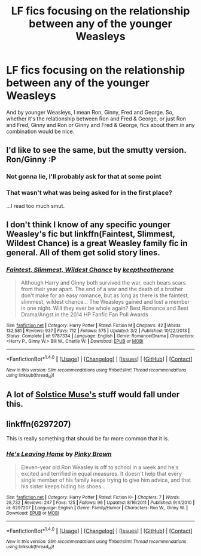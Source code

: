 #+TITLE: LF fics focusing on the relationship between any of the younger Weasleys

* LF fics focusing on the relationship between any of the younger Weasleys
:PROPERTIES:
:Author: Englishhedgehog13
:Score: 5
:DateUnix: 1466024976.0
:DateShort: 2016-Jun-16
:FlairText: Request
:END:
And by younger Weasleys, I mean Ron, Ginny, Fred and George. So, whether it's the relationship between Ron and Fred & George, or just Ron and Fred, Ginny and Ron or Ginny and Fred & George, fics about them in any combination would be nice.


** I'd like to see the same, but the smutty version. Ron/Ginny :P
:PROPERTIES:
:Author: lord_geryon
:Score: 3
:DateUnix: 1466052452.0
:DateShort: 2016-Jun-16
:END:

*** Not gonna lie, I'll probably ask for that at some point
:PROPERTIES:
:Author: Englishhedgehog13
:Score: 2
:DateUnix: 1466088697.0
:DateShort: 2016-Jun-16
:END:


*** That wasn't what was being asked for in the first place?

...I read too much smut.
:PROPERTIES:
:Author: Averant
:Score: 2
:DateUnix: 1466176517.0
:DateShort: 2016-Jun-17
:END:


** I don't think I know of any specific younger Weasley's fic but linkffn(Faintest, Slimmest, Wildest Chance) is a great Weasley family fic in general. All of them get solid story lines.
:PROPERTIES:
:Author: susire
:Score: 2
:DateUnix: 1466026562.0
:DateShort: 2016-Jun-16
:END:

*** [[http://www.fanfiction.net/s/9787334/1/][*/Faintest, Slimmest, Wildest Chance/*]] by [[https://www.fanfiction.net/u/2832915/keeptheotherone][/keeptheotherone/]]

#+begin_quote
  Although Harry and Ginny both survived the war, each bears scars from their year apart. The end of a war and the death of a brother don't make for an easy romance, but as long as there is the faintest, slimmest, wildest chance... The Weasleys gained and lost a member in one night. Will they ever be whole again? Best Romance and Best Drama/Angst in the 2014 HP Fanfic Fan Poll Awards
#+end_quote

^{/Site/: [[http://www.fanfiction.net/][fanfiction.net]] *|* /Category/: Harry Potter *|* /Rated/: Fiction M *|* /Chapters/: 42 *|* /Words/: 132,581 *|* /Reviews/: 937 *|* /Favs/: 712 *|* /Follows/: 575 *|* /Updated/: 3/2 *|* /Published/: 10/22/2013 *|* /Status/: Complete *|* /id/: 9787334 *|* /Language/: English *|* /Genre/: Romance/Drama *|* /Characters/: <Harry P., Ginny W.> Bill W., Charlie W. *|* /Download/: [[http://www.ff2ebook.com/old/ffn-bot/index.php?id=9787334&source=ff&filetype=epub][EPUB]] or [[http://www.ff2ebook.com/old/ffn-bot/index.php?id=9787334&source=ff&filetype=mobi][MOBI]]}

--------------

*FanfictionBot*^{1.4.0} *|* [[[https://github.com/tusing/reddit-ffn-bot/wiki/Usage][Usage]]] | [[[https://github.com/tusing/reddit-ffn-bot/wiki/Changelog][Changelog]]] | [[[https://github.com/tusing/reddit-ffn-bot/issues/][Issues]]] | [[[https://github.com/tusing/reddit-ffn-bot/][GitHub]]] | [[[https://www.reddit.com/message/compose?to=tusing][Contact]]]

^{/New in this version: Slim recommendations using/ ffnbot!slim! /Thread recommendations using/ linksub(thread_id)!}
:PROPERTIES:
:Author: FanfictionBot
:Score: 1
:DateUnix: 1466026603.0
:DateShort: 2016-Jun-16
:END:


** A lot of [[http://fanfiction.net/u/900634/Solstice-Muse][Solstice Muse's]] stuff would fall under this.
:PROPERTIES:
:Score: 1
:DateUnix: 1466028258.0
:DateShort: 2016-Jun-16
:END:


** linkffn(6297207)

This is really something that should be far more common that it is.
:PROPERTIES:
:Author: PsychoGeek
:Score: 1
:DateUnix: 1466088547.0
:DateShort: 2016-Jun-16
:END:

*** [[http://www.fanfiction.net/s/6297207/1/][*/He's Leaving Home/*]] by [[https://www.fanfiction.net/u/1316097/Pinky-Brown][/Pinky Brown/]]

#+begin_quote
  Eleven-year old Ron Weasley is off to school in a week and he's excited and terrified in equal measures. It doesn't help that every single member of his family keeps trying to give him advice, and that his sister keeps hiding his shoes...
#+end_quote

^{/Site/: [[http://www.fanfiction.net/][fanfiction.net]] *|* /Category/: Harry Potter *|* /Rated/: Fiction K+ *|* /Chapters/: 7 *|* /Words/: 28,732 *|* /Reviews/: 247 *|* /Favs/: 125 *|* /Follows/: 96 *|* /Updated/: 8/16/2011 *|* /Published/: 9/4/2010 *|* /id/: 6297207 *|* /Language/: English *|* /Genre/: Family/Humor *|* /Characters/: Ron W., Ginny W. *|* /Download/: [[http://www.ff2ebook.com/old/ffn-bot/index.php?id=6297207&source=ff&filetype=epub][EPUB]] or [[http://www.ff2ebook.com/old/ffn-bot/index.php?id=6297207&source=ff&filetype=mobi][MOBI]]}

--------------

*FanfictionBot*^{1.4.0} *|* [[[https://github.com/tusing/reddit-ffn-bot/wiki/Usage][Usage]]] | [[[https://github.com/tusing/reddit-ffn-bot/wiki/Changelog][Changelog]]] | [[[https://github.com/tusing/reddit-ffn-bot/issues/][Issues]]] | [[[https://github.com/tusing/reddit-ffn-bot/][GitHub]]] | [[[https://www.reddit.com/message/compose?to=tusing][Contact]]]

^{/New in this version: Slim recommendations using/ ffnbot!slim! /Thread recommendations using/ linksub(thread_id)!}
:PROPERTIES:
:Author: FanfictionBot
:Score: 1
:DateUnix: 1466088553.0
:DateShort: 2016-Jun-16
:END:
